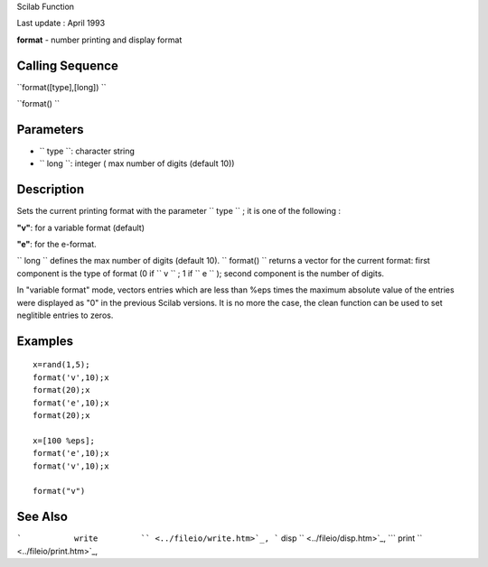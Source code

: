 Scilab Function

Last update : April 1993

**format** - number printing and display format

Calling Sequence
~~~~~~~~~~~~~~~~

``format([type],[long])  ``

``format()  ``

Parameters
~~~~~~~~~~

-  ``           type         ``: character string
-  ``           long         ``: integer ( max number of digits (default
   10))

Description
~~~~~~~~~~~

Sets the current printing format with the parameter
``         type       `` ; it is one of the following :

**"v"**: for a variable format (default)

**"e"**: for the e-format.

``         long       `` defines the max number of digits (default 10).
``         format()       `` returns a vector for the current format:
first component is the type of format (0 if ``         v       `` ; 1 if
``         e       `` ); second component is the number of digits.

In "variable format" mode, vectors entries which are less than %eps
times the maximum absolute value of the entries were displayed as "0" in
the previous Scilab versions. It is no more the case, the clean function
can be used to set neglitible entries to zeros.

Examples
~~~~~~~~

::


    x=rand(1,5);
    format('v',10);x
    format(20);x
    format('e',10);x
    format(20);x

    x=[100 %eps];
    format('e',10);x
    format('v',10);x

    format("v")
     
      

See Also
~~~~~~~~

```           write         `` <../fileio/write.htm>`_,
```           disp         `` <../fileio/disp.htm>`_,
```           print         `` <../fileio/print.htm>`_,
